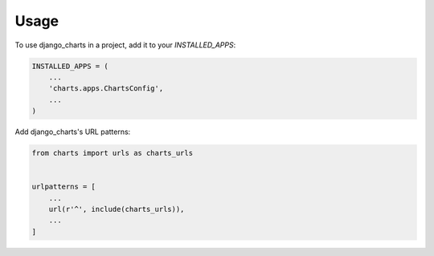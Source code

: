 =====
Usage
=====

To use django_charts in a project, add it to your `INSTALLED_APPS`:

.. code-block:: python

    INSTALLED_APPS = (
        ...
        'charts.apps.ChartsConfig',
        ...
    )

Add django_charts's URL patterns:

.. code-block:: python

    from charts import urls as charts_urls


    urlpatterns = [
        ...
        url(r'^', include(charts_urls)),
        ...
    ]
